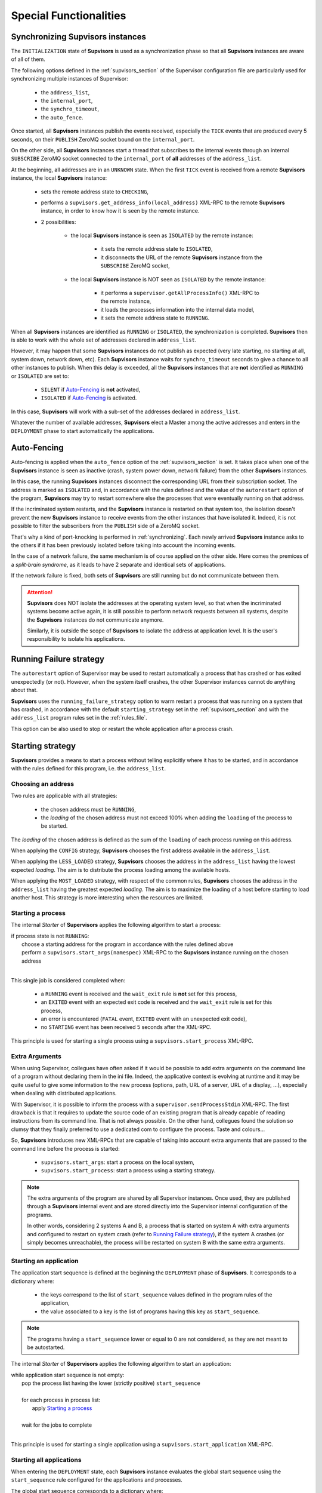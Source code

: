 Special Functionalities
=======================

.. _synchronizing:

Synchronizing **Supvisors** instances
-------------------------------------

The ``INITIALIZATION`` state of **Supvisors** is used as a synchronization phase
so that all **Supvisors** instances are aware of all of them.

The following options defined in the :ref:`supvisors_section` of the Supervisor
configuration file are particularly used for synchronizing multiple instances
of Supervisor:

    * the ``address_list``,
    * the ``internal_port``,
    * the ``synchro_timeout``,
    * the ``auto_fence``.

Once started, all **Supvisors** instances publish the events received,
especially the ``TICK`` events that are produced every 5 seconds, on their
``PUBLISH`` ZeroMQ socket bound on the ``internal_port``.

On the other side, all **Supvisors** instances start a thread that subscribes
to the internal events through an internal ``SUBSCRIBE`` ZeroMQ socket
connected to the ``internal_port`` of **all** addresses of the ``address_list``.

At the beginning, all addresses are in an ``UNKNOWN`` state.
When the first ``TICK`` event is received from a remote **Supvisors** instance,
the local **Supvisors** instance:

    * sets the remote address state to ``CHECKING``,
    * performs a ``supvisors.get_address_info(local_address)`` XML-RPC to the remote **Supvisors** instance, in order to know how it is seen by the remote instance.
    * 2 possibilities:

        + the local **Supvisors** instance is seen as ``ISOLATED`` by the remote instance:

            - it sets the remote address state to ``ISOLATED``,
            - it disconnects the URL of the remote **Supvisors** instance from the ``SUBSCRIBE`` ZeroMQ socket,

        + the local **Supvisors** instance is NOT seen as ``ISOLATED`` by the remote instance:

            - it performs a ``supervisor.getAllProcessInfo()`` XML-RPC to the remote instance,
            - it loads the processes information into the internal data model,
            - it sets the remote address state to ``RUNNING``.

When all **Supvisors** instances are identified as ``RUNNING`` or ``ISOLATED``,
the synchronization is completed.
**Supvisors** then is able to work with the whole set of addresses declared in
``address_list``.

However, it may happen that some **Supvisors** instances do not publish as
expected (very late starting, no starting at all, system down, network down,
etc). Each **Supvisors** instance waits for ``synchro_timeout`` seconds to give
a chance to all other instances to publish. When this delay is exceeded, all
the **Supvisors** instances that are **not** identified as ``RUNNING`` or
``ISOLATED`` are set to:

    * ``SILENT`` if `Auto-Fencing`_ is **not** activated,
    * ``ISOLATED`` if `Auto-Fencing`_ is activated.

In this case, **Supvisors** will work with a sub-set of the addresses declared
in ``address_list``.

Whatever the number of available addresses, **Supvisors** elect a Master among
the active addresses and enters in the ``DEPLOYMENT`` phase to start
automatically the applications.


.. _auto_fencing:

Auto-Fencing
------------

Auto-fencing is applied when the ``auto_fence`` option of the
:ref:`supvisors_section` is set.
It takes place when one of the **Supvisors** instance is seen as inactive
(crash, system power down, network failure) from the other **Supvisors**
instances.

In this case, the running **Supvisors** instances disconnect the corresponding
URL from their subscription socket.
The address is marked as ``ISOLATED`` and, in accordance with the rules defined
and the value of the ``autorestart`` option of the program, **Supvisors** may
try to restart somewhere else the processes that were eventually running
on that address.

If the incriminated system restarts, and the **Supvisors** instance is
restarted on that system too, the isolation doesn't prevent the new
**Supvisors** instance to receive events from the other instances that have
isolated it.
Indeed, it is not possible to filter the subscribers from the ``PUBLISH`` side
of a ZeroMQ socket.

That's why a kind of port-knocking is performed in :ref:`synchronizing`.
Each newly arrived **Supvisors** instance asks to the others if it has been
previously isolated before taking into account the incoming events.

In the case of a network failure, the same mechanism is of course applied on
the other side. Here comes the premices of a *split-brain syndrome*, as it
leads to have 2 separate and identical sets of applications.

If the network failure is fixed, both sets of **Supvisors** are still running
but do not communicate between them.

.. attention::

    **Supvisors** does NOT isolate the addresses at the operating system level,
    so that when the incriminated systems become active again, it is still
    possible to perform network requests between all systems, despite the
    **Supvisors** instances do not communicate anymore.

    Similarly, it is outside the scope of **Supvisors** to isolate the address
    at application level. It is the user's responsibility to isolate his
    applications.


.. _running_failure_strategy:

Running Failure strategy
------------------------

The ``autorestart`` option of Supervisor may be used to restart automatically a
process that has crashed or has exited unexpectedly (or not).
However, when the system itself crashes, the other Supervisor instances cannot
do anything about that.

**Supvisors** uses the ``running_failure_strategy`` option to warm restart a
process that was running on a system that has crashed, in accordance with the
default ``starting_strategy`` set in the :ref:`supvisors_section` and with the
``address_list`` program rules set in the :ref:`rules_file`.

This option can be also used to stop or restart the whole application after a
process crash.


.. _starting_strategy:

Starting strategy
-----------------

**Supvisors** provides a means to start a process without telling explicitly
where it has to be started, and in accordance with the rules defined for this
program, i.e. the ``address_list``.


Choosing an address
~~~~~~~~~~~~~~~~~~~

Two rules are applicable with all strategies:

    * the chosen address must be ``RUNNING``,
    * the *loading* of the chosen address must not exceed 100% when adding the ``loading`` of the process to be started.

The *loading* of the chosen address is defined as the sum of the ``loading``
of each process running on this address.

When applying the ``CONFIG`` strategy, **Supvisors** chooses the first address
available in the ``address_list``.

When applying the ``LESS_LOADED`` strategy, **Supvisors** chooses the address
in the ``address_list`` having the lowest expected *loading*.
The aim is to distribute the process loading among the available hosts.

When applying the ``MOST_LOADED`` strategy, with respect of the common rules,
**Supvisors** chooses the address
in the ``address_list`` having the greatest expected *loading*.
The aim is to maximize the loading of a host before starting to load another
host.
This strategy is more interesting when the resources are limited.


Starting a process
~~~~~~~~~~~~~~~~~~

The internal *Starter* of **Supervisors** applies the following algorithm to
start a process:

| if process state is not ``RUNNING``:
|     choose a starting address for the program in accordance with the rules defined above
|     perform a ``supvisors.start_args(namespec)`` XML-RPC to the **Supvisors** instance running on the chosen address
|

This single job is considered completed when:

    * a ``RUNNING`` event is received and the ``wait_exit`` rule is **not** set for this process,
    * an ``EXITED`` event with an expected exit code is received and the ``wait_exit`` rule is set for this process,
    * an error is encountered (``FATAL`` event, ``EXITED`` event with an unexpected exit code),
    * no ``STARTING`` event has been received 5 seconds after the XML-RPC.

This principle is used for starting a single process using a
``supvisors.start_process`` XML-RPC.


Extra Arguments
~~~~~~~~~~~~~~~

When using Supervisor, collegues have often asked if it would be possible to
add extra arguments on the command line of a program without declaring them in
the ini file. Indeed, the applicative context is evolving at runtime and it may
be quite useful to give some information to the new process (options, path,
URL of a server, URL of a display, ...), especially when dealing with
distributed applications.

With Supervisor, it is possible to inform the process with a
``supervisor.sendProcessStdin`` XML-RPC.
The first drawback is that it requires to update the source code of an existing
program that is already capable of reading instructions from its command line.
That is not always possible.
On the other hand, collegues found the solution so clumsy that they finally
preferred to use a dedicated com to configure the process. Taste and colours...

So, **Supvisors** introduces new XML-RPCs that are capable of taking into
account extra arguments that are passed to the command line before the process
is started:

   * ``supvisors.start_args``: start a process on the local system,
   * ``supvisors.start_process``: start a process using a starting strategy.

.. note::

    The extra arguments of the program are shared by all Supervisor instances.
    Once used, they are published through a **Supvisors** internal event and
    are stored directly into the Supervisor internal configuration of the
    programs.

    In other words, considering 2 systems A and B, a process that is started on
    system A with extra arguments and configured to restart on system crash
    (refer to `Running Failure strategy`_), if the system A crashes (or simply
    becomes unreachable), the process will be restarted on system B with the
    same extra arguments.


Starting an application
~~~~~~~~~~~~~~~~~~~~~~~

The application start sequence is defined at the beginning the ``DEPLOYMENT``
phase of **Supvisors**.
It corresponds to a dictionary where:

    * the keys correspond to the list of ``start_sequence`` values defined in the program rules of the application,
    * the value associated to a key is the list of programs having this key as ``start_sequence``.

.. note::

    The programs having a ``start_sequence`` lower or equal to 0 are not
    considered, as they are not meant to be autostarted.

The internal *Starter* of **Supervisors** applies the following algorithm to
start an application:

| while application start sequence is not empty:
|     pop the process list having the lower (strictly positive) ``start_sequence``
|
|     for each process in process list:
|         apply `Starting a process`_
|
|     wait for the jobs to complete
|

This principle is used for starting a single application using a
``supvisors.start_application`` XML-RPC.


Starting all applications
~~~~~~~~~~~~~~~~~~~~~~~~~

When entering the ``DEPLOYMENT`` state, each **Supvisors** instance evaluates
the global start sequence using the ``start_sequence`` rule configured for the
applications and processes.

The global start sequence corresponds to a dictionary where:

    * the keys correspond to the list of ``start_sequence`` values defined in the application rules,
    * the value associated to a key is the list of application start sequences whose applications have this key as ``start_sequence``.

The **Supvisors** Master instance uses the global start sequence to start the
applications in the defined order.
The following pseudo-code explains the algorithm used:

| while global start sequence is not empty:
|     pop the application start sequences having the lower (strictly positive) ``start_sequence``
|
|     while application start sequences are not empty:
|
|         for each sequence in application start sequences:
|             pop the process list having the lower (strictly positive) ``start_sequence``
|
|             for each process in process list:
|                 apply `Starting a process`_
|
|         wait for the jobs to complete
|

.. note::

    The applications having a ``start_sequence`` lower or equal to 0 are not
    considered, as they are not meant to be autostarted.


.. _stopping_strategy:


Stopping strategy
-----------------

**Supvisors** provides a means to stop a process without telling explicitly
where it is running.


Stopping a process
~~~~~~~~~~~~~~~~~~

The internal *Stopper* of **Supervisors** applies the following algorithm to
stop a process:

| if process state is ``RUNNING``:
|     perform a ``supervisor.stopProcess(namespec)`` XML-RPC to the Supervisor instance where the process is running
|

This single job is considered completed when:

    * a ``STOPPED`` event is received for this process,
    * an error is encountered (``FATAL`` event, ``EXITED`` event whatever the exit code),
    * no ``STOPPING`` event has been received 5 seconds after the XML-RPC.

This principle is used for stopping a single process using a
``supvisors.stop_process`` XML-RPC,


Stopping an application
~~~~~~~~~~~~~~~~~~~~~~~

The application stop sequence is defined at the beginning the ``DEPLOYMENT``
phase of **Supvisors**.
It corresponds to a dictionary where:

    * the keys correspond to the list of ``stop_sequence`` values defined in the program rules of the application,
    * the value associated to a key is the list of programs having this key as ``stop_sequence``.

The internal *Stopper* of **Supervisors** applies the following algorithm to
stop an application:

| while application stop sequence is not empty:
|     pop the process list having the lower ``stop_sequence``
|
|     for each process in process list:
|         apply `Stopping a process`_
|
|     wait for the jobs to complete
|

This principle is used for stopping a single application using a
``supvisors.stop_application`` XML-RPC.


Stopping all applications
~~~~~~~~~~~~~~~~~~~~~~~~~

The applications are stopped when **Supvisors** is requested to restart or shut
down.

When entering the ``DEPLOYMENT`` state, each **Supvisors** instance evaluates
also the global stop sequence using
the ``stop_sequence`` rule configured for the applications and processes.

The global stop sequence corresponds to a dictionary where:

    * the keys correspond to the list of ``stop_sequence`` values defined in the application rules,
    * the value associated to a key is the list of application stop sequences whose applications have this key as ``stop_sequence``.

Upon reception of the ``supvisors.restart`` or ``supvisors.shutdown``, the
**Supvisors** instance uses the global stop sequence
to stop all the running applications in the defined order.
The following pseudo-code explains the algorithm used:

| while global stop sequence is not empty:
|     pop the application stop sequences having the lower ``stop_sequence``
|
|     while application stop sequences are not empty:
|
|         for each sequence in application stop sequences:
|             pop the process list having the lower ``stop_sequence``
|
|             for each process in process list:
|                 apply `Stopping a process`_
|
|         wait for the jobs to complete
|


.. _conciliation:

Conciliation
------------

**Supvisors** is designed so that there should be only one instance of the same
program running on a set of systems, although all of them may have the
capability to start it.

Nevetheless, it is still likely to happen in a few cases:

    * using a request to Supervisor itself (through web ui, supervisorctl, XML-RPC),
    * upon a network failure.

.. attention::

    In the case of a network failure, as described in :ref:`auto_fencing`,
    and if the ``auto_fence`` option is not set, the address is set to
    ``SILENT`` instead of ``ISOLATED`` and its URL is not disconnected from
    the subscriber socket.

    When the network failure is fixed, **Supvisors** has likely to deal with a
    duplicated list of applications and processes.

When such a conflict is detected, **Supvisors** enters in a ``CONCILIATION``
phase. Depending on the ``conciliation_strategy`` option set in the
:ref:`supvisors_section`, it applies a strategy to be rid of all duplicates:

``SENICIDE``

    When applying the ``SENICIDE`` strategy, **Supvisors** keeps the youngest
    process, i.e. the process that has been started the most recently, and
    stops all the others.

``INFANTICIDE``

    When applying the ``INFANTICIDE`` strategy, **Supvisors** keeps the oldest
    process and stops all the others.

``USER``

    That's the easy one. When applying the ``USER`` strategy, **Supvisors**
    just waits for an user application to solve the conflicts using
    :command:`supervisorctl`, XML-RPC, process signals, or any other solution.

``STOP``

    When applying the ``STOP`` strategy, **Supvisors** stops all conflicting
    processes, which may lead the corresponding applications to a degraded
    state.

``RESTART``

    When applying the ``RESTART`` strategy, **Supvisors** stops all conflicting
    processes and restarts a new one.

``RUNNING_FAILURE``

    When applying the ``RUNNING_FAILURE`` strategy, **Supvisors** stops all
    conflicting processes and deals with the conflict as it would deal with a
    running failure, depending on the strategy defined for the process.
    So, after the conflicting processes are all stopped, **Supvisors** may
    restart the process, stop the application, restart the application or do
    nothing at all.

**Supvisors** leaves the ``CONCILIATION`` state when all conflicts are
conciliated.
